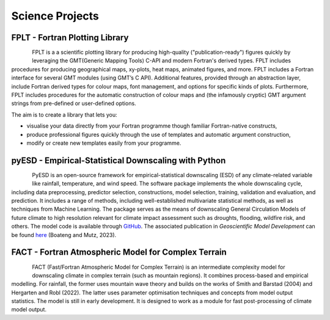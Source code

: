Science Projects
================


FPLT - Fortran Plotting Library
-------------------------------

.. figure:: img/FPLT_dark.png
   :align: left

FPLT is a a scientific plotting library for producing high-quality ("publication-ready") figures quickly by leveraging the GMT(Generic Mapping Tools) C-API and modern Fortran's derived types. FPLT includes procedures for producing geographical maps, xy-plots, heat maps, animated figures, and more. FPLT includes a Fortran interface for several GMT modules (using GMT’s C API). Additional features, provided through an abstraction layer, include Fortran derived types for colour maps, font management, and options for specific kinds of plots. Furthermore, FPLT includes procedures for the automatic construction of colour maps and (the infamously cryptic) GMT argument strings from pre-defined or user-defined options.

The aim is to create a library that lets you:

- visualise your data directly from your Fortran programme though familiar Fortran-native constructs,
- produce professional figures quickly through the use of templates and automatic argument construction,
- modify or create new templates easily from your programme.


.. seealso::

   The source code is hosted in a GitHub repository `here <https://github.com/sebastian-mutz/fplt/>`_.


pyESD - Empirical-Statistical Downscaling with Python
-----------------------------------------------------

.. figure:: img/pyESD-1.png
   :align: left

PyESD is an open-source framework for empirical-statistical downscaling (ESD) of any climate-related variable like rainfall, temperature, and wind speed. The software package implements the whole downscaling cycle, including data preprocessing, predictor selection, constructions, model selection, training, validation and evaluation, and prediction. It includes a range of methods, including well-established multivariate statistical methods, as well as techniques from Machine Learning. The package serves as the means of downscaling General Circulation Models of future climate to high resolution relevant for climate impact assessment such as droughts, flooding, wildfire risk, and others. The model code is available through `GitHub <https://github.com/Dan-Boat/PyESD>`_. The associated publication in *Geoscientific Model Development* can be found `here <https://gmd.copernicus.org/articles/16/6479/2023/>`_ (Boateng and Mutz, 2023).

.. seealso::

   The full documentation of the package, including tutorials and example applications, can be found `here <https://dan-boat.github.io/PyESD/>`_.


FACT - Fortran Atmospheric Model for Complex Terrain
----------------------------------------------------

.. figure:: img/FACT_dark.png
   :align: left

FACT (Fast/Fortran Atmospheric Model for Complex Terrain) is an intermediate complexity model for downscaling climate in complex terrain (such as mountain regions). It combines process-based and empirical modelling. For rainfall, the former uses mountain wave theory and builds on the works of Smith and Barstad (2004) and Hergarten and Robl (2022). The latter uses parameter optimisation techniques and concepts from model output statistics. The model is still in early development. It is designed to work as a module for fast post-processing of climate model output.
